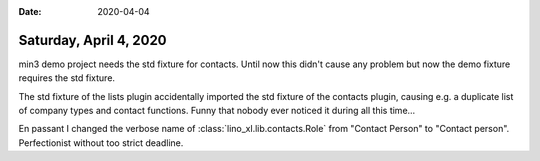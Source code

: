 :date: 2020-04-04

=======================
Saturday, April 4, 2020
=======================

min3 demo project needs the std fixture for contacts. Until now this didn't
cause any problem but now the demo fixture requires the std fixture.

The std fixture of the lists plugin accidentally imported the std fixture of the
contacts plugin, causing e.g. a duplicate list of company types and contact
functions.  Funny that nobody ever noticed it during all this time...

En passant I changed the verbose name of :class:`lino_xl.lib.contacts.Role` from
"Contact Person" to "Contact person". Perfectionist without too strict deadline.
